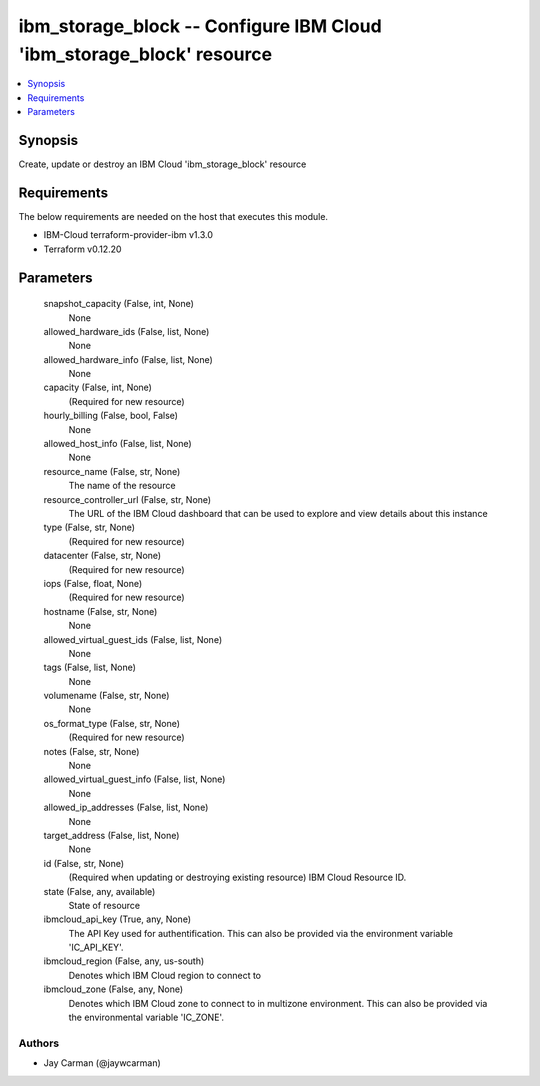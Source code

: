 
ibm_storage_block -- Configure IBM Cloud 'ibm_storage_block' resource
=====================================================================

.. contents::
   :local:
   :depth: 1


Synopsis
--------

Create, update or destroy an IBM Cloud 'ibm_storage_block' resource



Requirements
------------
The below requirements are needed on the host that executes this module.

- IBM-Cloud terraform-provider-ibm v1.3.0
- Terraform v0.12.20



Parameters
----------

  snapshot_capacity (False, int, None)
    None


  allowed_hardware_ids (False, list, None)
    None


  allowed_hardware_info (False, list, None)
    None


  capacity (False, int, None)
    (Required for new resource)


  hourly_billing (False, bool, False)
    None


  allowed_host_info (False, list, None)
    None


  resource_name (False, str, None)
    The name of the resource


  resource_controller_url (False, str, None)
    The URL of the IBM Cloud dashboard that can be used to explore and view details about this instance


  type (False, str, None)
    (Required for new resource)


  datacenter (False, str, None)
    (Required for new resource)


  iops (False, float, None)
    (Required for new resource)


  hostname (False, str, None)
    None


  allowed_virtual_guest_ids (False, list, None)
    None


  tags (False, list, None)
    None


  volumename (False, str, None)
    None


  os_format_type (False, str, None)
    (Required for new resource)


  notes (False, str, None)
    None


  allowed_virtual_guest_info (False, list, None)
    None


  allowed_ip_addresses (False, list, None)
    None


  target_address (False, list, None)
    None


  id (False, str, None)
    (Required when updating or destroying existing resource) IBM Cloud Resource ID.


  state (False, any, available)
    State of resource


  ibmcloud_api_key (True, any, None)
    The API Key used for authentification. This can also be provided via the environment variable 'IC_API_KEY'.


  ibmcloud_region (False, any, us-south)
    Denotes which IBM Cloud region to connect to


  ibmcloud_zone (False, any, None)
    Denotes which IBM Cloud zone to connect to in multizone environment. This can also be provided via the environmental variable 'IC_ZONE'.













Authors
~~~~~~~

- Jay Carman (@jaywcarman)

